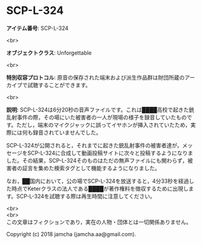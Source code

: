 #+OPTIONS: toc:nil
#+OPTIONS: \n:t

* SCP-L-324

  *アイテム番号*: SCP-L-324

  <br>

  *オブジェクトクラス*: Unforgettable

  <br>

  *特別収容プロトコル*: 原音の保存された端末および派生作品群は財団所蔵のアーカイブで試聴することができます。

  <br>

  *説明*: SCP-L-324は6分20秒の音声ファイルです。これは████高校で起きた銃乱射事件の際，その場にいた被害者の一人が現場の様子を録音していたものです。ただし，端末のマイクジャックに誤ってイヤホンが挿入されていたため，実際には何も録音されていませんでした。

  SCP-L-324が公開されると，それまでに起きた銃乱射事件の被害者達が，メッセージをSCP-L-324に合成して動画投稿サイトに次々と投稿するようになりました。その結果，SCP-L-324そのものはただの無声ファイルにも関わらず，被害者の証言を集めた検索タグとして機能するようになりました。

  なお，██国内において，公の場でSCP-L-324を放送すると，4分33秒を経過した時点でKeterクラスの法人である████が著作権料を徴収するために出現します。SCP-L-324を試聴する際は再生時間に注意してください。

  <br>
  <br>
  この文章はフィクションであり，実在の人物・団体とは一切関係ありません。

  Copyright (c) 2018 jamcha (jamcha.aa@gmail.com).

  [[http://creativecommons.org/licenses/by-sa/4.0/deed][file:http://i.creativecommons.org/l/by-sa/4.0/88x31.png]]
